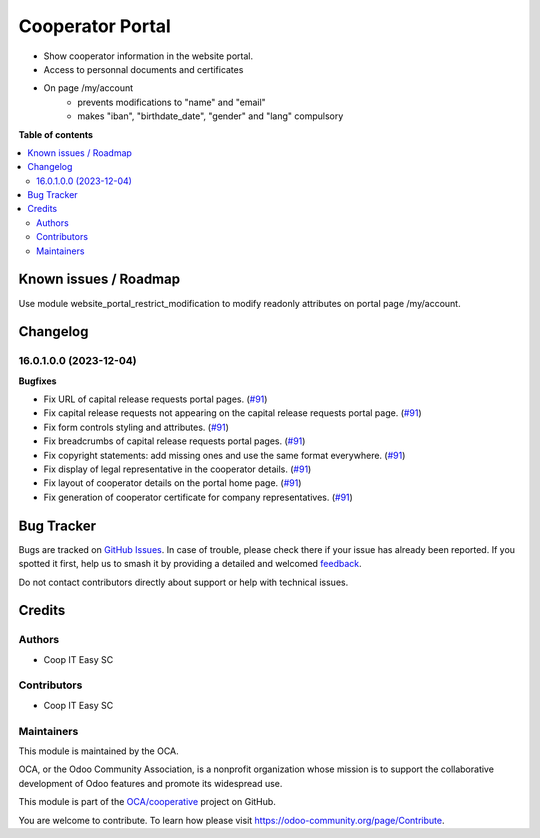 =================
Cooperator Portal
=================

.. 
   !!!!!!!!!!!!!!!!!!!!!!!!!!!!!!!!!!!!!!!!!!!!!!!!!!!!
   !! This file is generated by oca-gen-addon-readme !!
   !! changes will be overwritten.                   !!
   !!!!!!!!!!!!!!!!!!!!!!!!!!!!!!!!!!!!!!!!!!!!!!!!!!!!
   !! source digest: sha256:30612de481014a017fa0ee8c2d9b6cb3b411993433f3c284e5920352fcb09d84
   !!!!!!!!!!!!!!!!!!!!!!!!!!!!!!!!!!!!!!!!!!!!!!!!!!!!

.. |badge1| image:: https://img.shields.io/badge/maturity-Beta-yellow.png
    :target: https://odoo-community.org/page/development-status
    :alt: Beta
.. |badge2| image:: https://img.shields.io/badge/licence-AGPL--3-blue.png
    :target: http://www.gnu.org/licenses/agpl-3.0-standalone.html
    :alt: License: AGPL-3
.. |badge3| image:: https://img.shields.io/badge/github-OCA%2Fcooperative-lightgray.png?logo=github
    :target: https://github.com/OCA/cooperative/tree/16.0/cooperator_portal
    :alt: OCA/cooperative
.. |badge4| image:: https://img.shields.io/badge/weblate-Translate%20me-F47D42.png
    :target: https://translation.odoo-community.org/projects/cooperative-16-0/cooperative-16-0-cooperator_portal
    :alt: Translate me on Weblate
.. |badge5| image:: https://img.shields.io/badge/runboat-Try%20me-875A7B.png
    :target: https://runboat.odoo-community.org/builds?repo=OCA/cooperative&target_branch=16.0
    :alt: Try me on Runboat

|badge1| |badge2| |badge3| |badge4| |badge5|

* Show cooperator information in the website portal.
* Access to personnal documents and certificates
* On page /my/account
   * prevents modifications to "name" and "email"
   * makes "iban", "birthdate_date", "gender" and "lang" compulsory

**Table of contents**

.. contents::
   :local:

Known issues / Roadmap
======================

Use module website_portal_restrict_modification to modify readonly attributes on
portal page /my/account.

Changelog
=========

16.0.1.0.0 (2023-12-04)
~~~~~~~~~~~~~~~~~~~~~~~

**Bugfixes**

- Fix URL of capital release requests portal pages. (`#91 <https://github.com/OCA/cooperative/issues/91>`_)
- Fix capital release requests not appearing on the capital release requests
  portal page. (`#91 <https://github.com/OCA/cooperative/issues/91>`_)
- Fix form controls styling and attributes. (`#91 <https://github.com/OCA/cooperative/issues/91>`_)
- Fix breadcrumbs of capital release requests portal pages. (`#91 <https://github.com/OCA/cooperative/issues/91>`_)
- Fix copyright statements: add missing ones and use the same format everywhere. (`#91 <https://github.com/OCA/cooperative/issues/91>`_)
- Fix display of legal representative in the cooperator details. (`#91 <https://github.com/OCA/cooperative/issues/91>`_)
- Fix layout of cooperator details on the portal home page. (`#91 <https://github.com/OCA/cooperative/issues/91>`_)
- Fix generation of cooperator certificate for company representatives. (`#91 <https://github.com/OCA/cooperative/issues/91>`_)

Bug Tracker
===========

Bugs are tracked on `GitHub Issues <https://github.com/OCA/cooperative/issues>`_.
In case of trouble, please check there if your issue has already been reported.
If you spotted it first, help us to smash it by providing a detailed and welcomed
`feedback <https://github.com/OCA/cooperative/issues/new?body=module:%20cooperator_portal%0Aversion:%2016.0%0A%0A**Steps%20to%20reproduce**%0A-%20...%0A%0A**Current%20behavior**%0A%0A**Expected%20behavior**>`_.

Do not contact contributors directly about support or help with technical issues.

Credits
=======

Authors
~~~~~~~

* Coop IT Easy SC

Contributors
~~~~~~~~~~~~

* Coop IT Easy SC

Maintainers
~~~~~~~~~~~

This module is maintained by the OCA.

.. image:: https://odoo-community.org/logo.png
   :alt: Odoo Community Association
   :target: https://odoo-community.org

OCA, or the Odoo Community Association, is a nonprofit organization whose
mission is to support the collaborative development of Odoo features and
promote its widespread use.

This module is part of the `OCA/cooperative <https://github.com/OCA/cooperative/tree/16.0/cooperator_portal>`_ project on GitHub.

You are welcome to contribute. To learn how please visit https://odoo-community.org/page/Contribute.
